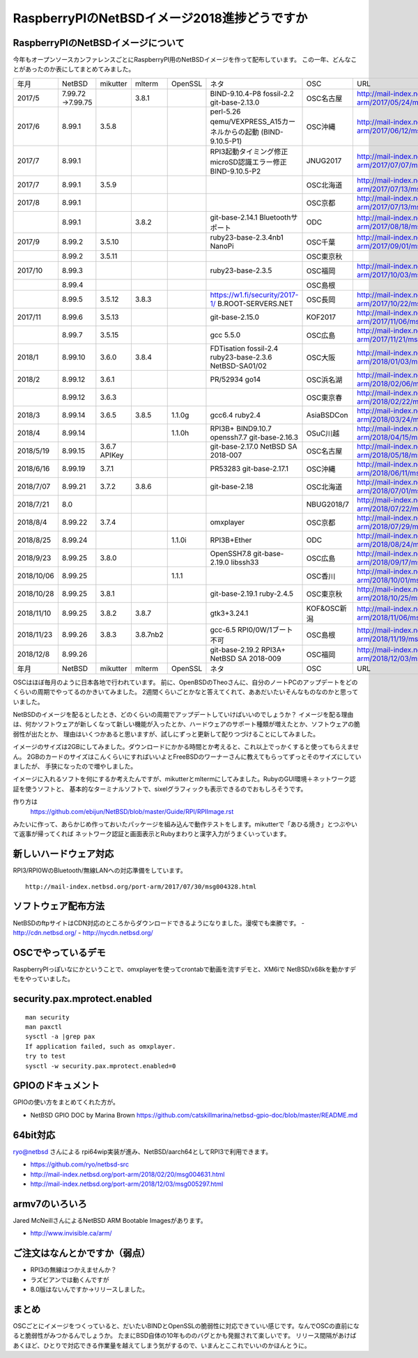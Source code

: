 .. 
 Copyright (c) 2013-8 Jun Ebihara All rights reserved.
 Redistribution and use in source and binary forms, with or without
 modification, are permitted provided that the following conditions
 are met:
 1. Redistributions of source code must retain the above copyright
    notice, this list of conditions and the following disclaimer.
 2. Redistributions in binary form must reproduce the above copyright
    notice, this list of conditions and the following disclaimer in the
    documentation and/or other materials provided with the distribution.
 THIS SOFTWARE IS PROVIDED BY THE AUTHOR ``AS IS'' AND ANY EXPRESS OR
 IMPLIED WARRANTIES, INCLUDING, BUT NOT LIMITED TO, THE IMPLIED WARRANTIES
 OF MERCHANTABILITY AND FITNESS FOR A PARTICULAR PURPOSE ARE DISCLAIMED.
 IN NO EVENT SHALL THE AUTHOR BE LIABLE FOR ANY DIRECT, INDIRECT,
 INCIDENTAL, SPECIAL, EXEMPLARY, OR CONSEQUENTIAL DAMAGES (INCLUDING, BUT
 NOT LIMITED TO, PROCUREMENT OF SUBSTITUTE GOODS OR SERVICES; LOSS OF USE,
 DATA, OR PROFITS; OR BUSINESS INTERRUPTION) HOWEVER CAUSED AND ON ANY
 THEORY OF LIABILITY, WHETHER IN CONTRACT, STRICT LIABILITY, OR TORT
 (INCLUDING NEGLIGENCE OR OTHERWISE) ARISING IN ANY WAY OUT OF THE USE OF
 THIS SOFTWARE, EVEN IF ADVISED OF THE POSSIBILITY OF SUCH DAMAGE.

===========================================
RaspberryPIのNetBSDイメージ2018進捗どうですか
===========================================


RaspberryPIのNetBSDイメージについて
---------------------------------

今年もオープンソースカンファレンスごとにRaspberryPI用のNetBSDイメージを作って配布しています。
この一年、どんなことがあったのか表にしてまとめてみました。

.. csv-table::
 :widths: 20 20 20 20 20 80 20 50

 年月,NetBSD,mikutter,mlterm,OpenSSL,ネタ,OSC,URL
 2017/5,7.99.72 →7.99.75,,3.8.1,,BIND-9.10.4-P8 fossil-2.2 git-base-2.13.0,OSC名古屋,http://mail-index.netbsd.org/port-arm/2017/05/24/msg004150.html
 2017/6,8.99.1,3.5.8,,,perl-5.26 qemu/VEXPRESS_A15カーネルからの起動 (BIND-9.10.5-P1),OSC沖縄,http://mail-index.netbsd.org/port-arm/2017/06/12/msg004179.html
 2017/7,8.99.1,,,,RPI3起動タイミング修正 microSD認識エラー修正 BIND-9.10.5-P2,JNUG2017,http://mail-index.netbsd.org/port-arm/2017/07/07/msg004286.html
 2017/7,8.99.1,3.5.9,,,,OSC北海道,http://mail-index.netbsd.org/port-arm/2017/07/13/msg004307.html
 2017/8,8.99.1,,,,,OSC京都,http://mail-index.netbsd.org/port-arm/2017/07/13/msg004307.html
 ,8.99.1,,3.8.2,,git-base-2.14.1 Bluetoothサポート,ODC,http://mail-index.netbsd.org/port-arm/2017/08/18/msg004375.html
 2017/9,8.99.2,3.5.10,,,ruby23-base-2.3.4nb1 NanoPi,OSC千葉,http://mail-index.netbsd.org/port-arm/2017/09/01/msg004383.html
 ,8.99.2,3.5.11,,,,OSC東京秋,
 2017/10,8.99.3,,,,ruby23-base-2.3.5,OSC福岡,http://mail-index.netbsd.org/port-arm/2017/10/03/msg004402.html
 ,8.99.4,,,,,OSC島根,
 ,8.99.5,3.5.12,3.8.3,,https://w1.fi/security/2017-1/ B.ROOT-SERVERS.NET,OSC長岡,http://mail-index.netbsd.org/port-arm/2017/10/22/msg004416.html
 2017/11,8.99.6,3.5.13,,,git-base-2.15.0,KOF2017,http://mail-index.netbsd.org/port-arm/2017/11/06/msg004432.html
 ,8.99.7,3.5.15,,,gcc 5.5.0,OSC広島,http://mail-index.netbsd.org/port-arm/2017/11/21/msg004455.html
 2018/1,8.99.10,3.6.0,3.8.4,,FDTisation fossil-2.4 ruby23-base-2.3.6 NetBSD-SA01/02,OSC大阪,http://mail-index.netbsd.org/port-arm/2018/01/03/msg004520.html
 2018/2,8.99.12,3.6.1,,,PR/52934 go14,OSC浜名湖,http://mail-index.netbsd.org/port-arm/2018/02/06/msg004579.html
 ,8.99.12,3.6.3,,,,OSC東京春, http://mail-index.netbsd.org/port-arm/2018/02/22/msg004646.html
 2018/3,8.99.14,3.6.5,3.8.5,1.1.0g,gcc6.4 ruby2.4,AsiaBSDCon, http://mail-index.netbsd.org/port-arm/2018/03/24/msg004692.html
 2018/4,8.99.14,,,1.1.0h,RPI3B+ BIND9.10.7 openssh7.7 git-base-2.16.3,OSuC川越, http://mail-index.netbsd.org/port-arm/2018/04/15/msg004757.html
 2018/5/19,8.99.15,3.6.7 APIKey,,,git-base-2.17.0 NetBSD SA 2018-007,OSC名古屋,http://mail-index.netbsd.org/port-arm/2018/05/18/msg004789.html
 2018/6/16,8.99.19,3.7.1,,,PR53283 git-base-2.17.1,OSC沖縄,http://mail-index.netbsd.org/port-arm/2018/06/11/msg004851.html
 2018/7/07,8.99.21,3.7.2,3.8.6,,git-base-2.18,OSC北海道,http://mail-index.netbsd.org/port-arm/2018/07/01/msg004913.html
 2018/7/21,8.0,,,,,NBUG2018/7,http://mail-index.netbsd.org/port-arm/2018/07/22/msg004963.html
 2018/8/4,8.99.22,3.7.4,,,omxplayer,OSC京都,http://mail-index.netbsd.org/port-arm/2018/07/29/msg004969.html
 2018/8/25,8.99.24,,,1.1.0i,RPI3B+Ether,ODC,http://mail-index.netbsd.org/port-arm/2018/08/24/msg004993.html
 2018/9/23,8.99.25,3.8.0,,,OpenSSH7.8 git-base-2.19.0 libssh33,OSC広島,http://mail-index.netbsd.org/port-arm/2018/09/17/msg005023.html
 2018/10/06,8.99.25,,,1.1.1,,OSC香川,http://mail-index.netbsd.org/port-arm/2018/10/01/msg005059.html
 2018/10/28,8.99.25,3.8.1,,,git-base-2.19.1 ruby-2.4.5,OSC東京秋,http://mail-index.netbsd.org/port-arm/2018/10/25/msg005097.html
 2018/11/10,8.99.25,3.8.2,3.8.7,,gtk3+3.24.1,KOF&OSC新潟,http://mail-index.netbsd.org/port-arm/2018/11/06/msg005153.html
 2018/11/23,8.99.26,3.8.3,3.8.7nb2,,gcc-6.5 RPI0/0W/1ブート不可,OSC島根,http://mail-index.netbsd.org/port-arm/2018/11/19/msg005230.html
 2018/12/8,8.99.26,,,,git-base-2.19.2 RPI3A+ NetBSD SA 2018-009,OSC福岡,http://mail-index.netbsd.org/port-arm/2018/12/03/msg005294.html
 年月,NetBSD,mikutter,mlterm,OpenSSL,ネタ,OSC,URL

OSCはほぼ毎月のように日本各地で行われています。
前に、OpenBSDのTheoさんに、自分のノートPCのアップデートをどのくらいの周期でやってるのかきいてみました。
2週間くらいごとかなと答えてくれて、ああだいたいそんなものなのかと思っていました。

NetBSDのイメージを配るとしたとき、どのくらいの周期でアップデートしていけばいいのでしょうか？
イメージを配る理由は、何かソフトウェアが新しくなって新しい機能が入ったとか、ハードウェアのサポート種類が増えたとか、ソフトウェアの脆弱性が出たとか、
理由はいくつかあると思いますが、試しにずっと更新して配りつづけることにしてみました。

イメージのサイズは2GBにしてみました。ダウンロードにかかる時間とか考えると、これ以上でっかくすると使ってもらえません。
2GBのカードのサイズはこんくらいにすればいいよとFreeBSDのワーナーさんに教えてもらってずっとそのサイズにしていましたが、
手狭になったので増やしました。

イメージに入れるソフトを何にするか考えたんですが、mikutterとmltermにしてみました。RubyのGUI環境＋ネットワーク認証を使うソフトと、
基本的なターミナルソフトで、sixelグラフィックも表示できるのでおもしろそうです。

作り方は
 https://github.com/ebijun/NetBSD/blob/master/Guide/RPI/RPIImage.rst
みたいに作って、あらかじめ作っておいたパッケージを組み込んで動作テストをします。mikutterで「あひる焼き」とつぶやいて返事が帰ってくれば
ネットワーク認証と画面表示とRubyまわりと漢字入力がうまくいっています。

新しいハードウェア対応
----------------------

RPI3/RPI0WのBluetooth/無線LANへの対応準備をしています。

::

 http://mail-index.netbsd.org/port-arm/2017/07/30/msg004328.html

ソフトウェア配布方法
--------------------
NetBSDのftpサイトはCDN対応のところからダウンロードできるようになりました。漫喫でも楽勝です。
- http://cdn.netbsd.org/
- http://nycdn.netbsd.org/

OSCでやっているデモ
------------------------
RaspberryPIっぽいなにかということで、omxplayerを使ってcrontabで動画を流すデモと、XM6iで
NetBSD/x68kを動かすデモをやっていました。


security.pax.mprotect.enabled
------------------------------------

::

  man security
  man paxctl
  sysctl -a |grep pax
  If application failed, such as omxplayer.
  try to test 
  sysctl -w security.pax.mprotect.enabled=0 
 
GPIOのドキュメント
----------------------
GPIOの使い方をまとめてくれた方が。

* NetBSD GPIO DOC by Marina Brown
  https://github.com/catskillmarina/netbsd-gpio-doc/blob/master/README.md

64bit対応
---------------------

ryo@netbsd さんによる rpi64wip実装が進み、NetBSD/aarch64としてRPI3で利用できます。

* https://github.com/ryo/netbsd-src
* http://mail-index.netbsd.org/port-arm/2018/02/20/msg004631.html
* http://mail-index.netbsd.org/port-arm/2018/12/03/msg005297.html

armv7のいろいろ
--------------------

Jared McNeillさんによるNetBSD ARM Bootable Imagesがあります。

* http://www.invisible.ca/arm/


ご注文はなんとかですか（弱点）
-----------------------------
- RPI3の無線はつかえませんか？
- ラズビアンでは動くんですが
- 8.0版はないんですか→リリースしました。

まとめ
----------
OSCごとにイメージをつくっていると、だいたいBINDとOpenSSLの脆弱性に対応できていい感じです。なんでOSCの直前になると脆弱性がみつかるんでしょうか。
たまにBSD自体の10年もののバグとかも発掘されて楽しいです。
リリース間隔があけばあくほど、ひとりで対応できる作業量を越えてしまう気がするので、いまんとここれでいいのかほんとうに。
